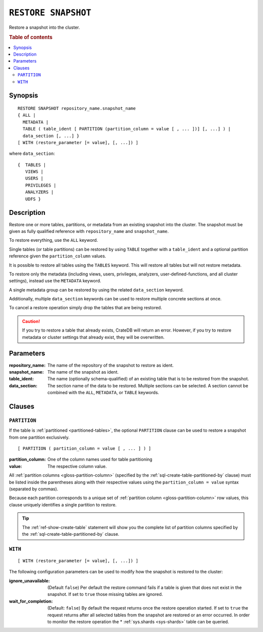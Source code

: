 .. highlight:: psql

.. _sql-restore-snapshot:

====================
``RESTORE SNAPSHOT``
====================

Restore a snapshot into the cluster.

.. rubric:: Table of contents

.. contents::
   :local:


.. _sql-restore-snapshot-synopsis:

Synopsis
========

::

    RESTORE SNAPSHOT repository_name.snapshot_name
    { ALL |
      METADATA |
      TABLE ( table_ident [ PARTITION (partition_column = value [ , ... ])] [, ...] ) |
      data_section [, ...] }
    [ WITH (restore_parameter [= value], [, ...]) ]

where ``data_section``::

   {  TABLES |
      VIEWS |
      USERS |
      PRIVILEGES |
      ANALYZERS |
      UDFS }

.. _sql-restore-snapshot-description:

Description
===========

Restore one or more tables, partitions, or metadata from an existing snapshot
into the cluster. The snapshot must be given as fully qualified reference with
``repository_name`` and ``snapshot_name``.

To restore everything, use the ``ALL`` keyword.

Single tables (or table partitions) can be restored by using ``TABLE`` together
with a ``table_ident`` and a optional partition reference given the
``partition_column`` values.

It is possible to restore all tables using the ``TABLES`` keyword. This will
restore all tables but will not restore metadata.

To restore only the metadata (including views, users, privileges, analyzers,
user-defined-functions, and all cluster settings), instead use the ``METADATA``
keyword.

A single metadata group can be restored by using the related ``data_section``
keyword.

Additionally, multiple ``data_section`` keywords can be used to restore
multiple concrete sections at once.

To cancel a restore operation simply drop the tables that are being restored.

.. CAUTION::

   If you try to restore a table that already exists, CrateDB will return an
   error. However, if you try to restore metadata or cluster settings that
   already exist, they will be overwritten.

.. _sql-restore-snapshot-parameters:

Parameters
==========

:repository_name:
  The name of the repository of the snapshot to restore as ident.

:snapshot_name:
  The name of the snapshot as ident.

:table_ident:
  The name (optionally schema-qualified) of an existing table that is to be
  restored from the snapshot.

:data_section:
  The section name of the data to be restored. Multiple sections can be
  selected.  A section cannot be combined with the ``ALL``, ``METADATA``, or
  ``TABLE`` keywords.

.. _sql-restore-snapshot-clauses:

Clauses
=======


.. _sql-restore-snapshot-partition:

``PARTITION``
-------------

.. EDITORIAL NOTE
   ##############

   Multiple files (in this directory) use the same standard text for
   documenting the ``PARTITION`` clause. (Minor verb changes are made to
   accomodate the specifics of the parent statement.)

   For consistency, if you make changes here, please be sure to make a
   corresponding change to the other files.

If the table is :ref:`partitioned <partitioned-tables>`, the optional
``PARTITION`` clause can be used to restore a snapshot from one partition
exclusively.

::

    [ PARTITION ( partition_column = value [ , ... ] ) ]

:partition_column:
  One of the column names used for table partitioning

:value:
  The respective column value.

All :ref:`partition columns <gloss-partition-column>` (specified by the
:ref:`sql-create-table-partitioned-by` clause) must be listed inside the
parentheses along with their respective values using the ``partition_column =
value`` syntax (separated by commas).

Because each partition corresponds to a unique set of :ref:`partition column
<gloss-partition-column>` row values, this clause uniquely identifies a single
partition to restore.

.. TIP::

    The :ref:`ref-show-create-table` statement will show you the complete list
    of partition columns specified by the
    :ref:`sql-create-table-partitioned-by` clause.


.. _sql-restore-snapshot-with:

``WITH``
--------

::

    [ WITH (restore_parameter [= value], [, ...]) ]

The following configuration parameters can be used to modify how the snapshot
is restored to the cluster:

:ignore_unavailable:
  (Default ``false``) Per default the restore command fails if a table
  is given that does not exist in the snapshot. If set to ``true`` those
  missing tables are ignored.

:wait_for_completion:
  (Default: ``false``) By default the request returns once the restore
  operation started. If set to ``true`` the request returns after all
  selected tables from the snapshot are restored or an error occurred.
  In order to monitor the restore operation the * :ref:`sys.shards
  <sys-shards>` table can be queried.

